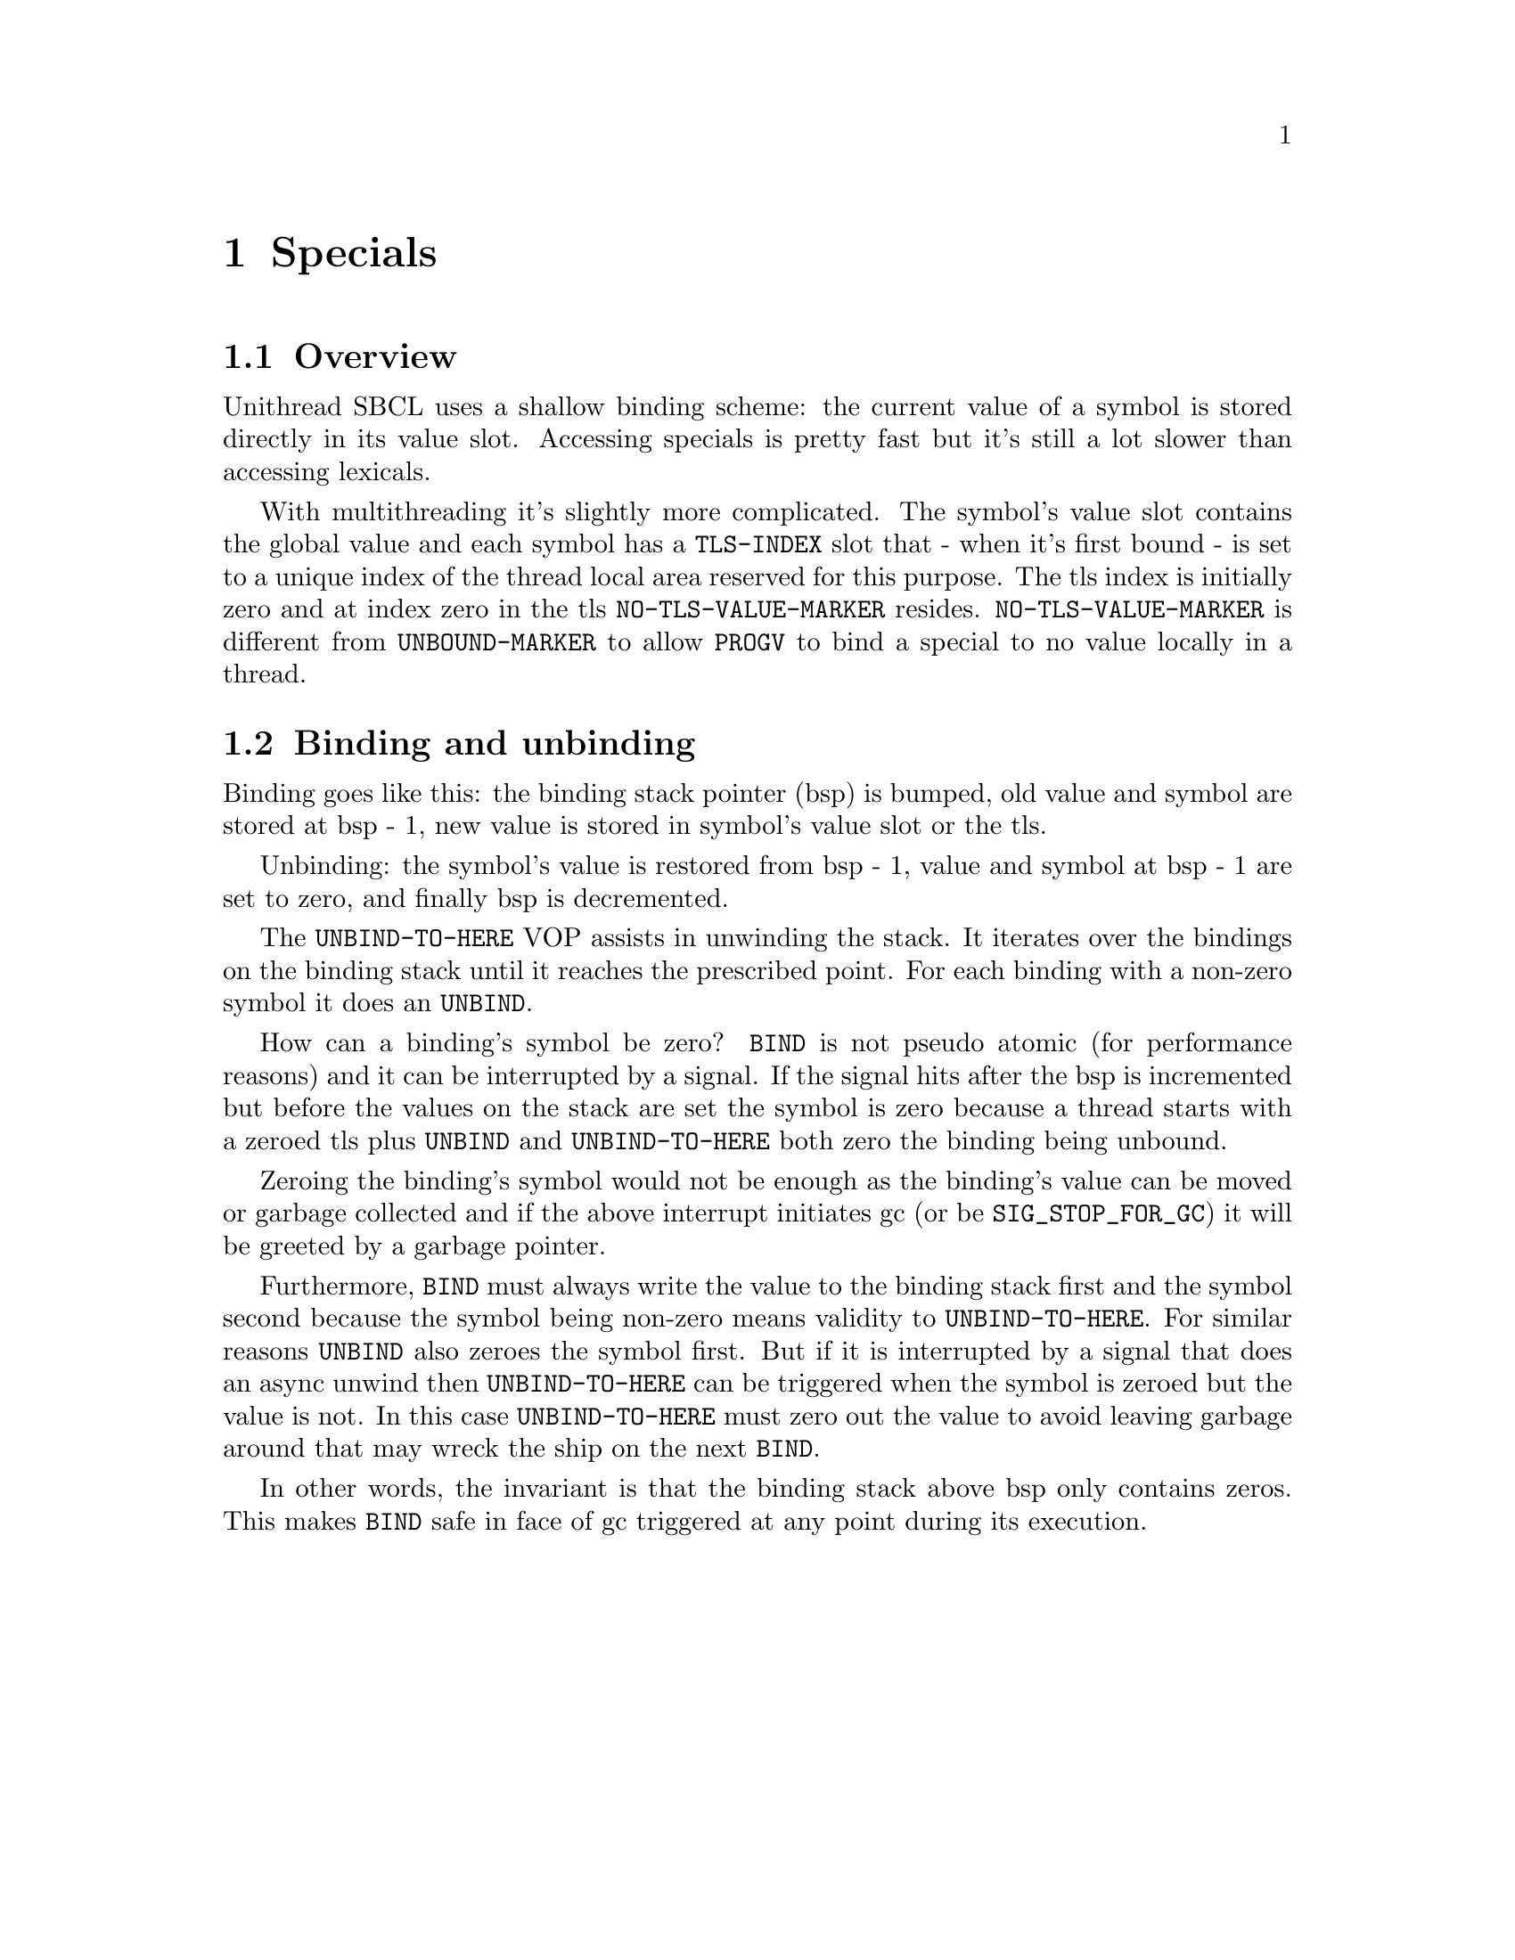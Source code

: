 @node Specials
@comment  node-name,  next,  previous,  up
@chapter Specials

@menu
* Overview::                    
* Binding and unbinding::       
@end menu

@node Overview
@section Overview

Unithread SBCL uses a shallow binding scheme: the current value of a
symbol is stored directly in its value slot. Accessing specials is
pretty fast but it's still a lot slower than accessing lexicals.

With multithreading it's slightly more complicated. The symbol's value
slot contains the global value and each symbol has a @code{TLS-INDEX}
slot that - when it's first bound - is set to a unique index of the
thread local area reserved for this purpose. The tls index is
initially zero and at index zero in the tls @code{NO-TLS-VALUE-MARKER}
resides. @code{NO-TLS-VALUE-MARKER} is different from
@code{UNBOUND-MARKER} to allow @code{PROGV} to bind a special to no
value locally in a thread.

@node Binding and unbinding
@section Binding and unbinding

Binding goes like this: the binding stack pointer (bsp) is bumped, old
value and symbol are stored at bsp - 1, new value is stored in
symbol's value slot or the tls.

Unbinding: the symbol's value is restored from bsp - 1, value and
symbol at bsp - 1 are set to zero, and finally bsp is decremented.

The @code{UNBIND-TO-HERE} VOP assists in unwinding the stack. It
iterates over the bindings on the binding stack until it reaches the
prescribed point. For each binding with a non-zero symbol it does an
@code{UNBIND}.

How can a binding's symbol be zero? @code{BIND} is not pseudo atomic
(for performance reasons) and it can be interrupted by a signal. If
the signal hits after the bsp is incremented but before the values on
the stack are set the symbol is zero because a thread starts with a
zeroed tls plus @code{UNBIND} and @code{UNBIND-TO-HERE} both zero the
binding being unbound.

Zeroing the binding's symbol would not be enough as the binding's
value can be moved or garbage collected and if the above interrupt
initiates gc (or be @code{SIG_STOP_FOR_GC}) it will be greeted by a
garbage pointer.

Furthermore, @code{BIND} must always write the value to the binding
stack first and the symbol second because the symbol being non-zero
means validity to @code{UNBIND-TO-HERE}. For similar reasons
@code{UNBIND} also zeroes the symbol first. But if it is interrupted
by a signal that does an async unwind then @code{UNBIND-TO-HERE} can
be triggered when the symbol is zeroed but the value is not. In this
case @code{UNBIND-TO-HERE} must zero out the value to avoid leaving
garbage around that may wreck the ship on the next @code{BIND}.

In other words, the invariant is that the binding stack above bsp only
contains zeros. This makes @code{BIND} safe in face of gc triggered at
any point during its execution.
